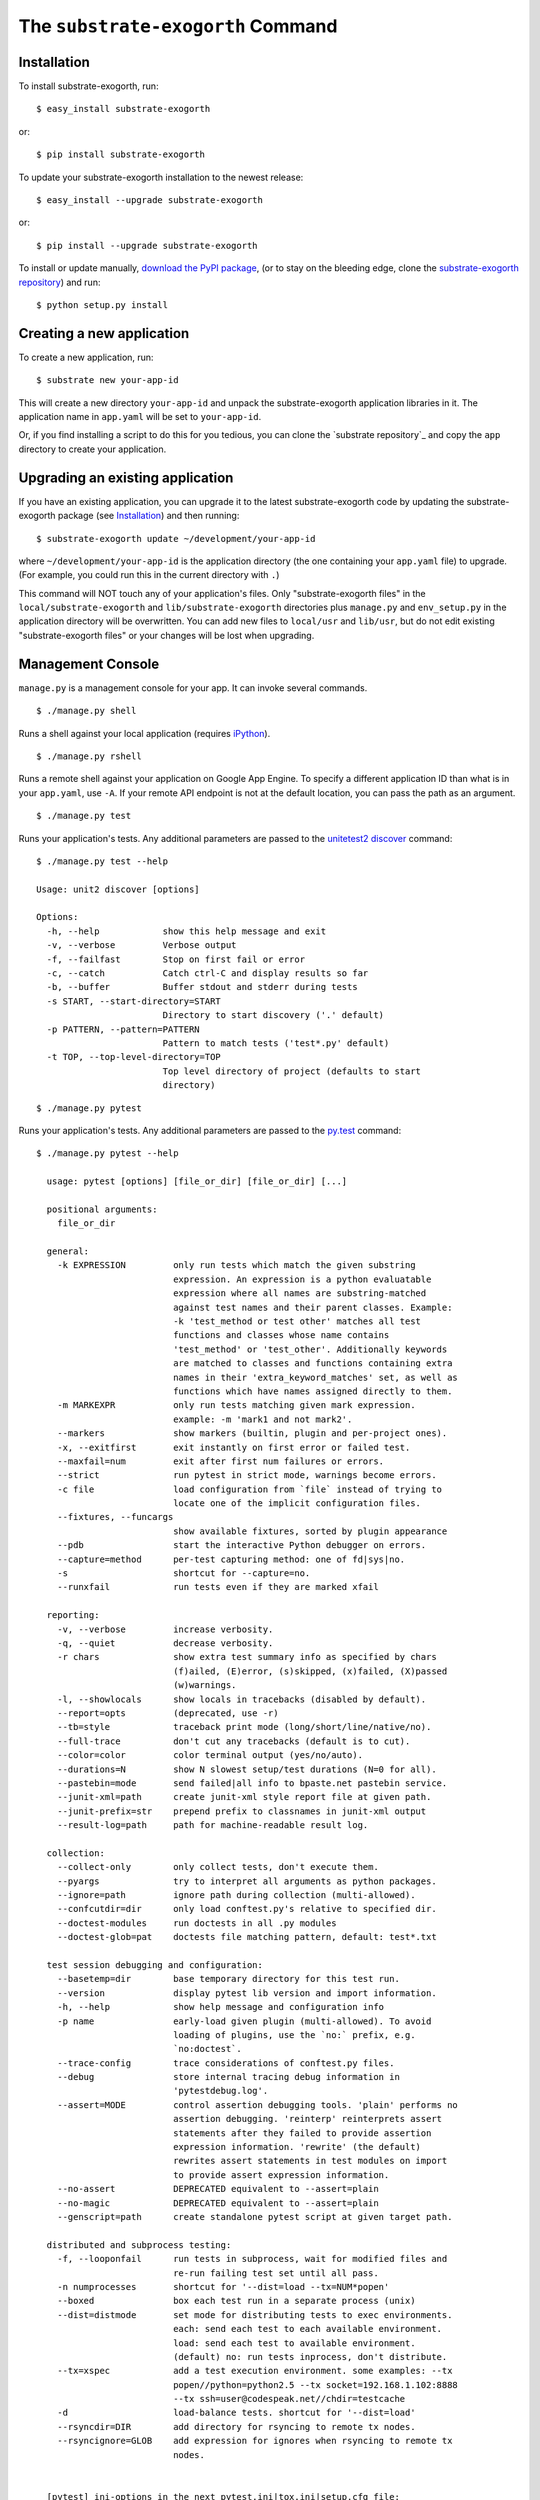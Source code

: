 The ``substrate-exogorth`` Command
=========================

Installation
------------

To install substrate-exogorth, run::

  $ easy_install substrate-exogorth

or::

  $ pip install substrate-exogorth

To update your substrate-exogorth installation to the newest release::

  $ easy_install --upgrade substrate-exogorth

or::

  $ pip install --upgrade substrate-exogorth

To install or update manually, `download the PyPI package`_,
(or to stay on the bleeding edge, clone the `substrate-exogorth repository`_) and run::

  $ python setup.py install

Creating a new application
--------------------------

To create a new application, run::

  $ substrate new your-app-id

This will create a new directory ``your-app-id`` and unpack the substrate-exogorth
application libraries in it. The application name in ``app.yaml`` will be
set to ``your-app-id``.

Or, if you find installing a script to do this for you tedious, you
can clone the `substrate repository`_ and copy the ``app`` directory to
create your application.

Upgrading an existing application
---------------------------------

If you have an existing application, you can upgrade it to the latest
substrate-exogorth code by updating the substrate-exogorth package (see `Installation`_) and then running::

   $ substrate-exogorth update ~/development/your-app-id

where ``~/development/your-app-id`` is the application directory
(the one containing your ``app.yaml`` file) to upgrade.
(For example, you could run this in the current directory with ``.``)

This command will NOT touch any of your application's files. Only
"substrate-exogorth files" in the ``local/substrate-exogorth`` and ``lib/substrate-exogorth`` directories plus
``manage.py`` and ``env_setup.py`` in the application directory will be
overwritten. You can add new files to ``local/usr`` and ``lib/usr``, but do not
edit existing "substrate-exogorth files" or your changes will be lost when upgrading.

Management Console
------------------

``manage.py`` is a management console for your app. It can invoke several commands.

::

  $ ./manage.py shell

Runs a shell against your local application (requires `iPython`_).

::

  $ ./manage.py rshell

Runs a remote shell against your application on Google App
Engine. To specify a different application ID than what is in your
``app.yaml``, use ``-A``. If your remote API endpoint is not at
the default location, you can pass the path as an argument.

::

  $ ./manage.py test

Runs your application's tests. Any additional parameters are passed to the `unitetest2 discover`_ command::

  $ ./manage.py test --help
  
  Usage: unit2 discover [options]

  Options:
    -h, --help            show this help message and exit
    -v, --verbose         Verbose output
    -f, --failfast        Stop on first fail or error
    -c, --catch           Catch ctrl-C and display results so far
    -b, --buffer          Buffer stdout and stderr during tests
    -s START, --start-directory=START
                          Directory to start discovery ('.' default)
    -p PATTERN, --pattern=PATTERN
                          Pattern to match tests ('test*.py' default)
    -t TOP, --top-level-directory=TOP
                          Top level directory of project (defaults to start
                          directory)

::

  $ ./manage.py pytest

Runs your application's tests. Any additional parameters are passed to the `py.test`_ command::

  $ ./manage.py pytest --help

    usage: pytest [options] [file_or_dir] [file_or_dir] [...]

    positional arguments:
      file_or_dir

    general:
      -k EXPRESSION         only run tests which match the given substring
                            expression. An expression is a python evaluatable
                            expression where all names are substring-matched
                            against test names and their parent classes. Example:
                            -k 'test_method or test other' matches all test
                            functions and classes whose name contains
                            'test_method' or 'test_other'. Additionally keywords
                            are matched to classes and functions containing extra
                            names in their 'extra_keyword_matches' set, as well as
                            functions which have names assigned directly to them.
      -m MARKEXPR           only run tests matching given mark expression.
                            example: -m 'mark1 and not mark2'.
      --markers             show markers (builtin, plugin and per-project ones).
      -x, --exitfirst       exit instantly on first error or failed test.
      --maxfail=num         exit after first num failures or errors.
      --strict              run pytest in strict mode, warnings become errors.
      -c file               load configuration from `file` instead of trying to
                            locate one of the implicit configuration files.
      --fixtures, --funcargs
                            show available fixtures, sorted by plugin appearance
      --pdb                 start the interactive Python debugger on errors.
      --capture=method      per-test capturing method: one of fd|sys|no.
      -s                    shortcut for --capture=no.
      --runxfail            run tests even if they are marked xfail

    reporting:
      -v, --verbose         increase verbosity.
      -q, --quiet           decrease verbosity.
      -r chars              show extra test summary info as specified by chars
                            (f)ailed, (E)error, (s)skipped, (x)failed, (X)passed
                            (w)warnings.
      -l, --showlocals      show locals in tracebacks (disabled by default).
      --report=opts         (deprecated, use -r)
      --tb=style            traceback print mode (long/short/line/native/no).
      --full-trace          don't cut any tracebacks (default is to cut).
      --color=color         color terminal output (yes/no/auto).
      --durations=N         show N slowest setup/test durations (N=0 for all).
      --pastebin=mode       send failed|all info to bpaste.net pastebin service.
      --junit-xml=path      create junit-xml style report file at given path.
      --junit-prefix=str    prepend prefix to classnames in junit-xml output
      --result-log=path     path for machine-readable result log.

    collection:
      --collect-only        only collect tests, don't execute them.
      --pyargs              try to interpret all arguments as python packages.
      --ignore=path         ignore path during collection (multi-allowed).
      --confcutdir=dir      only load conftest.py's relative to specified dir.
      --doctest-modules     run doctests in all .py modules
      --doctest-glob=pat    doctests file matching pattern, default: test*.txt

    test session debugging and configuration:
      --basetemp=dir        base temporary directory for this test run.
      --version             display pytest lib version and import information.
      -h, --help            show help message and configuration info
      -p name               early-load given plugin (multi-allowed). To avoid
                            loading of plugins, use the `no:` prefix, e.g.
                            `no:doctest`.
      --trace-config        trace considerations of conftest.py files.
      --debug               store internal tracing debug information in
                            'pytestdebug.log'.
      --assert=MODE         control assertion debugging tools. 'plain' performs no
                            assertion debugging. 'reinterp' reinterprets assert
                            statements after they failed to provide assertion
                            expression information. 'rewrite' (the default)
                            rewrites assert statements in test modules on import
                            to provide assert expression information.
      --no-assert           DEPRECATED equivalent to --assert=plain
      --no-magic            DEPRECATED equivalent to --assert=plain
      --genscript=path      create standalone pytest script at given target path.

    distributed and subprocess testing:
      -f, --looponfail      run tests in subprocess, wait for modified files and
                            re-run failing test set until all pass.
      -n numprocesses       shortcut for '--dist=load --tx=NUM*popen'
      --boxed               box each test run in a separate process (unix)
      --dist=distmode       set mode for distributing tests to exec environments.
                            each: send each test to each available environment.
                            load: send each test to available environment.
                            (default) no: run tests inprocess, don't distribute.
      --tx=xspec            add a test execution environment. some examples: --tx
                            popen//python=python2.5 --tx socket=192.168.1.102:8888
                            --tx ssh=user@codespeak.net//chdir=testcache
      -d                    load-balance tests. shortcut for '--dist=load'
      --rsyncdir=DIR        add directory for rsyncing to remote tx nodes.
      --rsyncignore=GLOB    add expression for ignores when rsyncing to remote tx
                            nodes.


    [pytest] ini-options in the next pytest.ini|tox.ini|setup.cfg file:

      markers (linelist)       markers for test functions
      norecursedirs (args)     directory patterns to avoid for recursion
      usefixtures (args)       list of default fixtures to be used with this project
      python_files (args)      glob-style file patterns for Python test module discovery
      python_classes (args)    prefixes for Python test class discovery
      python_functions (args)  prefixes for Python test function and method discovery
      addopts (args)           extra command line options
      minversion (string)      minimally required pytest version
      rsyncdirs (pathlist)     list of (relative) paths to be rsynced for remote distributed testing.
      rsyncignore (pathlist)   list of (relative) glob-style paths to be ignored for rsyncing.
      looponfailroots (pathlist) directories to check for changes


    to see available markers type: py.test --markers
    to see available fixtures type: py.test --fixtures
    (shown according to specified file_or_dir or current dir if not specified)


Testing
-------

As noted above, ``manage.py`` has a ``test`` and a ``pytest`` command.

Included with the Substrate base app is a simple "hello world" test that you can run to verify your installation. It is
located in ``tests/test_main.py``.

.. Links

.. _download the PyPI package: http://pypi.python.org/pypi/substrate-exogorth#downloads

.. _substrate-exogorth repository: http://bitbucket.org/gumptioncom/substrate-exogorth

.. _unittest2: http://pypi.python.org/pypi/unittest2
.. _unitetest2 discover: http://docs.python.org/library/unittest.html#test-discovery

.. _py.test: http://pytest.org/latest/

.. _iPython: http://ipython.org/
